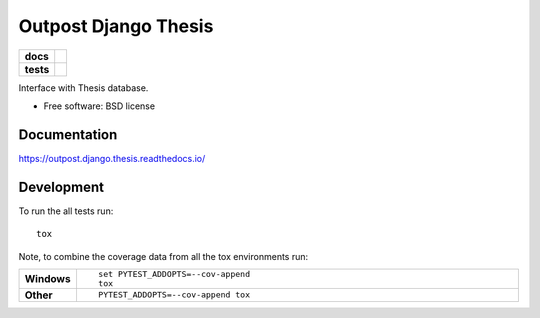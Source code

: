 =====================
Outpost Django Thesis
=====================

.. start-badges

.. list-table::
    :stub-columns: 1

    * - docs
      - |docs|
    * - tests
      - | |travis| |requires|
        | |codecov|

.. |docs| image:: https://readthedocs.org/projects/outpost/badge/?style=flat
    :target: https://readthedocs.org/projects/outpost.django.thesis
    :alt: Documentation Status

.. |travis| image:: https://travis-ci.org/medunigraz/outpost.django.thesis.svg?branch=master
    :alt: Travis-CI Build Status
    :target: https://travis-ci.org/medunigraz/outpost.django.thesis

.. |requires| image:: https://requires.io/github/medunigraz/outpost.django.thesis/requirements.svg?branch=master
    :alt: Requirements Status
    :target: https://requires.io/github/medunigraz/outpost.django.thesis/requirements/?branch=master

.. |codecov| image:: https://codecov.io/github/medunigraz/outpost.django.thesis/coverage.svg?branch=master
    :alt: Coverage Status
    :target: https://codecov.io/github/medunigraz/outpost.django.thesis

.. end-badges

Interface with Thesis database.

* Free software: BSD license

Documentation
=============

https://outpost.django.thesis.readthedocs.io/

Development
===========

To run the all tests run::

    tox

Note, to combine the coverage data from all the tox environments run:

.. list-table::
    :widths: 10 90
    :stub-columns: 1

    - - Windows
      - ::

            set PYTEST_ADDOPTS=--cov-append
            tox

    - - Other
      - ::

            PYTEST_ADDOPTS=--cov-append tox
